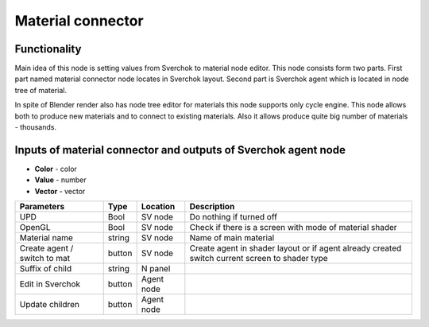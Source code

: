 Material connector
==================

.. image:: https://user-images.githubusercontent.com/28003269/59091674-e1b1de80-8920-11e9-8fe3-5b0232089165.png

Functionality
-------------

Main idea of this node is setting values from Sverchok to material node editor.
This node consists form two parts. First part named material connector node locates in Sverchok layout.
Second part is Sverchok agent which is located in node tree of material.

In spite of Blender render also has node tree editor for materials this node supports only cycle engine.
This node allows both to produce new materials and to connect to existing materials.
Also it allows produce quite big number of materials - thousands.

Inputs of material connector and outputs of Sverchok agent node
---------------------------------------------------------------

- **Color** - color
- **Value** - number
- **Vector** - vector

+------------------+--------+------------+-------------------------------------------------------------------+
| Parameters       | Type   | Location   | Description                                                       |
+==================+========+============+===================================================================+
|      UPD         | Bool   | SV node    | Do nothing if turned off                                          |
+------------------+--------+------------+-------------------------------------------------------------------+
|     OpenGL       | Bool   | SV node    | Check if there is a screen with mode of material shader           |
+------------------+--------+------------+-------------------------------------------------------------------+
| Material name    | string | SV node    | Name of main material                                             |
+------------------+--------+------------+-------------------------------------------------------------------+
| Create agent /   | button | SV node    | Create agent in shader layout or                                  |
| switch to mat    |        |            | if agent already created switch current screen to shader type     |
+------------------+--------+------------+-------------------------------------------------------------------+
| Suffix of child  | string | N panel    |                                                                   |
+------------------+--------+------------+-------------------------------------------------------------------+
| Edit in Sverchok | button | Agent node |                                                                   |
+------------------+--------+------------+-------------------------------------------------------------------+
| Update children  | button | Agent node |                                                                   |
+------------------+--------+------------+-------------------------------------------------------------------+